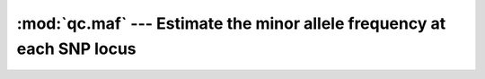 =======================================================================
:mod:`qc.maf` --- Estimate the minor allele frequency at each SNP locus
=======================================================================

.. module:: qc.maf
   :synopsis: Estimate the minor allele frequency at each SNP locus

.. module:: maf
   :synopsis: Estimate the minor allele frequency at each SNP locus
